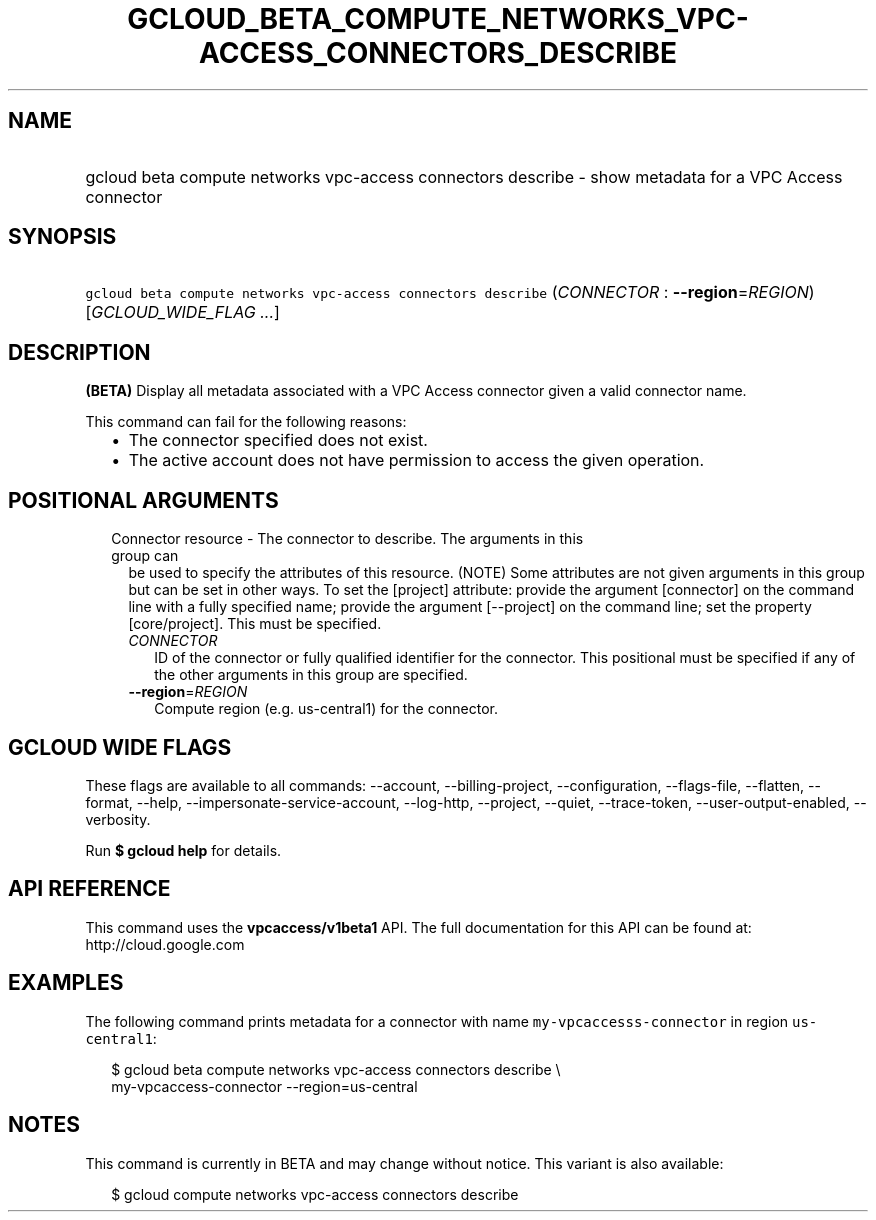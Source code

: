 
.TH "GCLOUD_BETA_COMPUTE_NETWORKS_VPC\-ACCESS_CONNECTORS_DESCRIBE" 1



.SH "NAME"
.HP
gcloud beta compute networks vpc\-access connectors describe \- show metadata for a VPC Access connector



.SH "SYNOPSIS"
.HP
\f5gcloud beta compute networks vpc\-access connectors describe\fR (\fICONNECTOR\fR\ :\ \fB\-\-region\fR=\fIREGION\fR) [\fIGCLOUD_WIDE_FLAG\ ...\fR]



.SH "DESCRIPTION"

\fB(BETA)\fR Display all metadata associated with a VPC Access connector given a
valid connector name.

This command can fail for the following reasons:
.RS 2m
.IP "\(bu" 2m
The connector specified does not exist.
.IP "\(bu" 2m
The active account does not have permission to access the given operation.
.RE
.sp



.SH "POSITIONAL ARGUMENTS"

.RS 2m
.TP 2m

Connector resource \- The connector to describe. The arguments in this group can
be used to specify the attributes of this resource. (NOTE) Some attributes are
not given arguments in this group but can be set in other ways. To set the
[project] attribute: provide the argument [connector] on the command line with a
fully specified name; provide the argument [\-\-project] on the command line;
set the property [core/project]. This must be specified.

.RS 2m
.TP 2m
\fICONNECTOR\fR
ID of the connector or fully qualified identifier for the connector. This
positional must be specified if any of the other arguments in this group are
specified.

.TP 2m
\fB\-\-region\fR=\fIREGION\fR
Compute region (e.g. us\-central1) for the connector.


.RE
.RE
.sp

.SH "GCLOUD WIDE FLAGS"

These flags are available to all commands: \-\-account, \-\-billing\-project,
\-\-configuration, \-\-flags\-file, \-\-flatten, \-\-format, \-\-help,
\-\-impersonate\-service\-account, \-\-log\-http, \-\-project, \-\-quiet,
\-\-trace\-token, \-\-user\-output\-enabled, \-\-verbosity.

Run \fB$ gcloud help\fR for details.



.SH "API REFERENCE"

This command uses the \fBvpcaccess/v1beta1\fR API. The full documentation for
this API can be found at: http://cloud.google.com



.SH "EXAMPLES"

The following command prints metadata for a connector with name
\f5my\-vpcaccesss\-connector\fR in region \f5us\-central1\fR:

.RS 2m
$ gcloud beta compute networks vpc\-access connectors describe \e
    my\-vpcaccess\-connector \-\-region=us\-central
.RE



.SH "NOTES"

This command is currently in BETA and may change without notice. This variant is
also available:

.RS 2m
$ gcloud compute networks vpc\-access connectors describe
.RE

